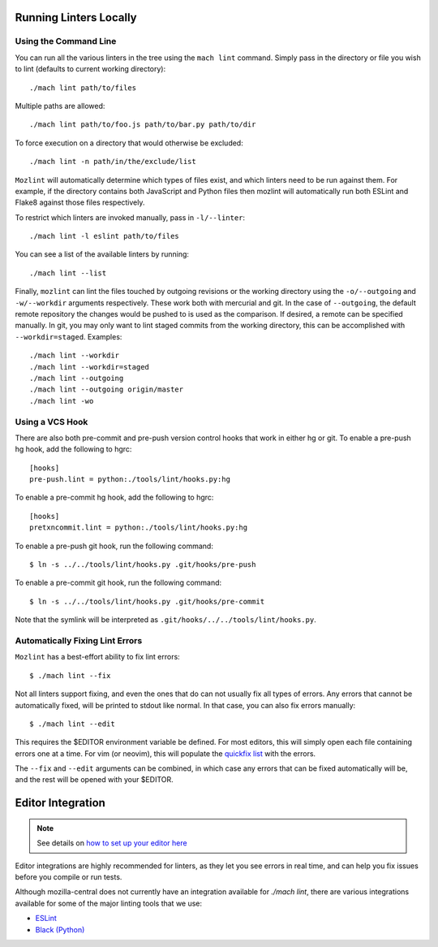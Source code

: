 Running Linters Locally
=======================

Using the Command Line
----------------------

You can run all the various linters in the tree using the ``mach lint`` command. Simply pass in the
directory or file you wish to lint (defaults to current working directory):

.. parsed-literal::

    ./mach lint path/to/files

Multiple paths are allowed:

.. parsed-literal::

    ./mach lint path/to/foo.js path/to/bar.py path/to/dir

To force execution on a directory that would otherwise be excluded:

.. parsed-literal::

    ./mach lint -n path/in/the/exclude/list

``Mozlint`` will automatically determine which types of files exist, and which linters need to be run
against them. For example, if the directory contains both JavaScript and Python files then mozlint
will automatically run both ESLint and Flake8 against those files respectively.

To restrict which linters are invoked manually, pass in ``-l/--linter``:

.. parsed-literal::

    ./mach lint -l eslint path/to/files

You can see a list of the available linters by running:

.. parsed-literal::

    ./mach lint --list

Finally, ``mozlint`` can lint the files touched by outgoing revisions or the working directory using
the ``-o/--outgoing`` and ``-w/--workdir`` arguments respectively. These work both with mercurial and
git. In the case of ``--outgoing``, the default remote repository the changes would be pushed to is
used as the comparison. If desired, a remote can be specified manually. In git, you may only want to
lint staged commits from the working directory, this can be accomplished with ``--workdir=staged``.
Examples:

.. parsed-literal::

    ./mach lint --workdir
    ./mach lint --workdir=staged
    ./mach lint --outgoing
    ./mach lint --outgoing origin/master
    ./mach lint -wo

.. _lint-vcs-hook:

Using a VCS Hook
----------------

There are also both pre-commit and pre-push version control hooks that work in
either hg or git. To enable a pre-push hg hook, add the following to hgrc:

.. parsed-literal::

    [hooks]
    pre-push.lint = python:./tools/lint/hooks.py:hg


To enable a pre-commit hg hook, add the following to hgrc:

.. parsed-literal::

    [hooks]
    pretxncommit.lint = python:./tools/lint/hooks.py:hg


To enable a pre-push git hook, run the following command:

.. parsed-literal::

    $ ln -s ../../tools/lint/hooks.py .git/hooks/pre-push


To enable a pre-commit git hook, run the following command:

.. parsed-literal::

    $ ln -s ../../tools/lint/hooks.py .git/hooks/pre-commit

Note that the symlink will be interpreted as ``.git/hooks/../../tools/lint/hooks.py``.

Automatically Fixing Lint Errors
--------------------------------

``Mozlint`` has a best-effort ability to fix lint errors:

.. parsed-literal::

    $ ./mach lint --fix

Not all linters support fixing, and even the ones that do can not usually fix
all types of errors. Any errors that cannot be automatically fixed, will be
printed to stdout like normal. In that case, you can also fix errors manually:

.. parsed-literal::

    $ ./mach lint --edit

This requires the $EDITOR environment variable be defined. For most editors,
this will simply open each file containing errors one at a time. For vim (or
neovim), this will populate the `quickfix list`_ with the errors.

The ``--fix`` and ``--edit`` arguments can be combined, in which case any
errors that can be fixed automatically will be, and the rest will be opened
with your $EDITOR.

Editor Integration
==================

.. note::

    See details on `how to set up your editor here </contributing/editor.html#editor-ide-integration>`_

Editor integrations are highly recommended for linters, as they let you see
errors in real time, and can help you fix issues before you compile or run tests.

Although mozilla-central does not currently have an integration available for
`./mach lint`, there are various integrations available for some of the major
linting tools that we use:

* `ESLint`_
* `Black (Python)`_

.. _quickfix list: http://vimdoc.sourceforge.net/htmldoc/quickfix.html
.. _ESLint: https://eslint.org/docs/user-guide/integrations#editors
.. _Black (Python): https://black.readthedocs.io/en/stable/editor_integration.html
